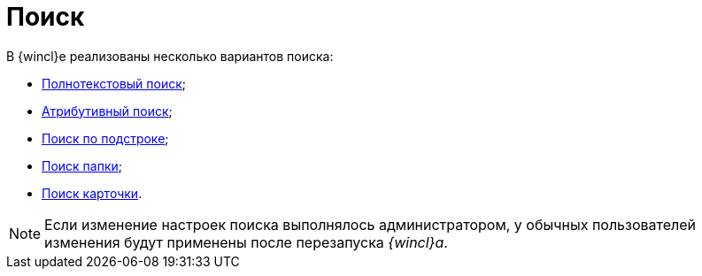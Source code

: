 = Поиск

В {wincl}е реализованы несколько вариантов поиска:

* xref:Search_fulltext.adoc[Полнотекстовый поиск];
* xref:Search_attributes.adoc[Атрибутивный поиск];
* xref:Search_substring.adoc[Поиск по подстроке];
* xref:folder-search.adoc[Поиск папки];
* xref:card-search.adoc[Поиск карточки].

[NOTE]
====
Если изменение настроек поиска выполнялось администратором, у обычных пользователей изменения будут применены после перезапуска _{wincl}а_.
====